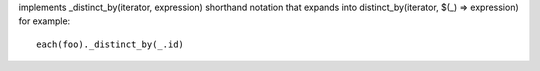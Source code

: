 implements _distinct_by(iterator, expression) shorthand notation
that expands into distinct_by(iterator, $(_) => expression)
for example::
  each(foo)._distinct_by(_.id)
